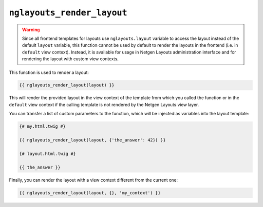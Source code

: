 ``nglayouts_render_layout``
===========================

.. warning::

    Since all frontend templates for layouts use ``nglayouts.layout`` variable
    to access the layout instead of the default ``layout`` variable, this
    function cannot be used by default to render the layouts in the frontend
    (i.e. in ``default`` view context). Instead, it is available for usage in
    Netgen Layouts administration interface and for rendering the layout with
    custom view contexts.

This function is used to render a layout:

.. code-block:: twig

    {{ nglayouts_render_layout(layout) }}

This will render the provided layout in the view context of the template from
which you called the function or in the ``default`` view context if the calling
template is not rendered by the Netgen Layouts view layer.

You can transfer a list of custom parameters to the function, which will be
injected as variables into the layout template:

.. code-block:: twig

    {# my.html.twig #}

    {{ nglayouts_render_layout(layout, {'the_answer': 42}) }}

    {# layout.html.twig #}

    {{ the_answer }}

Finally, you can render the layout with a view context different from the
current one:

.. code-block:: twig

    {{ nglayouts_render_layout(layout, {}, 'my_context') }}
